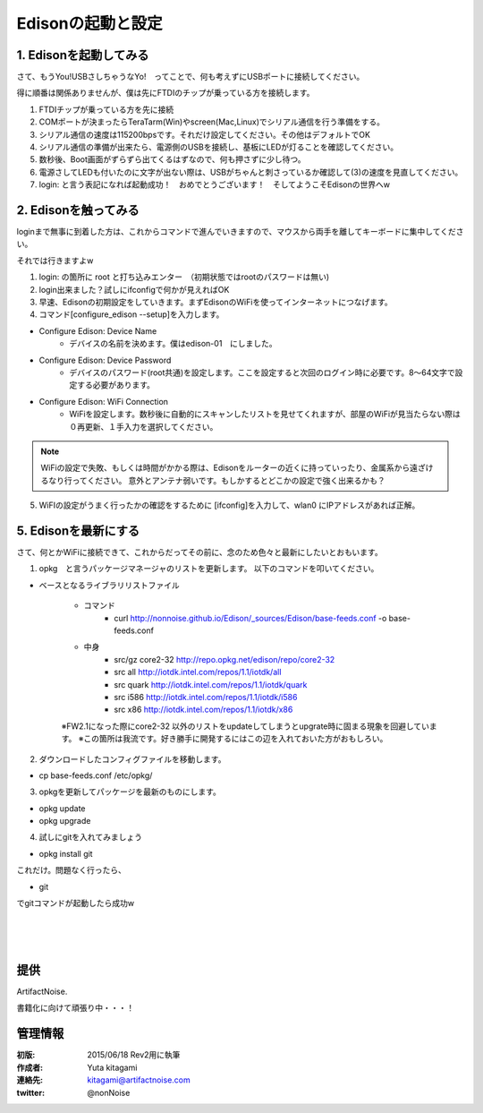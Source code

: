 
===========================================================
Edisonの起動と設定
===========================================================

.. image:: ../img/intel.web.480.270.jpg
	:scale: 40%
	:target: http://www.intel.com/content/www/us/en/do-it-yourself/maker.html

.. image:: ../img/Edison11.JPG
	:scale: 50%

.. image:: ../img/EA05.JPG
	:scale: 30%

.. image:: ../img/Edison_top_view.png
	:scale: 30%


1. Edisonを起動してみる
-----------------------------------------

さて、もうYou!USBさしちゃうなYo!　ってことで、何も考えずにUSBポートに接続してください。

得に順番は関係ありませんが、僕は先にFTDIのチップが乗っている方を接続します。

1) FTDIチップが乗っている方を先に接続

2) COMポートが決まったらTeraTarm(Win)やscreen(Mac,Linux)でシリアル通信を行う準備をする。

3) シリアル通信の速度は115200bpsです。それだけ設定してください。その他はデフォルトでOK

4) シリアル通信の準備が出来たら、電源側のUSBを接続し、基板にLEDが灯ることを確認してください。

5) 数秒後、Boot画面がずらずら出てくるはずなので、何も押さずに少し待つ。

6) 電源さしてLEDも付いたのに文字が出ない際は、USBがちゃんと刺さっているか確認して(3)の速度を見直してください。

7) login: と言う表記になれば起動成功！　おめでとうございます！　そしてようこそEdisonの世界へw



2. Edisonを触ってみる
-----------------------------------------

loginまで無事に到着した方は、これからコマンドで進んでいきますので、マウスから両手を離してキーボードに集中してください。

それでは行きますよw

(1) login: の箇所に root と打ち込みエンター　（初期状態ではrootのパスワードは無い)

(2) login出来ました？試しにifconfigで何かが見えればOK

(3) 早速、Edisonの初期設定をしていきます。まずEdisonのWiFiを使ってインターネットにつなげます。

(4) コマンド[configure_edison --setup]を入力します。

- Configure Edison: Device Name
	- デバイスの名前を決めます。僕はedison-01　にしました。

- Configure Edison: Device Password
	- デバイスのパスワード(root共通)を設定します。ここを設定すると次回のログイン時に必要です。8～64文字で設定する必要があります。

- Configure Edison: WiFi Connection
	- WiFiを設定します。数秒後に自動的にスキャンしたリストを見せてくれますが、部屋のWiFiが見当たらない際は０再更新、１手入力を選択してください。

.. note::

	WiFiの設定で失敗、もしくは時間がかかる際は、Edisonをルーターの近くに持っていったり、金属系から遠ざけるなり行ってください。
	意外とアンテナ弱いです。もしかするとどこかの設定で強く出来るかも？


(5) WiFIの設定がうまく行ったかの確認をするために [ifconfig]を入力して、wlan0 にIPアドレスがあれば正解。


5. Edisonを最新にする
-----------------------------------------

さて、何とかWiFiに接続できて、これからだってその前に、念のため色々と最新にしたいとおもいます。


(1) opkg　と言うパッケージマネージャのリストを更新します。 以下のコマンドを叩いてください。


- ベースとなるライブラリリストファイル

	- コマンド
		- curl http://nonnoise.github.io/Edison/_sources/Edison/base-feeds.conf -o base-feeds.conf
	- 中身
		- src/gz core2-32 http://repo.opkg.net/edison/repo/core2-32
		- src all     http://iotdk.intel.com/repos/1.1/iotdk/all
		- src quark   http://iotdk.intel.com/repos/1.1/iotdk/quark
		- src i586    http://iotdk.intel.com/repos/1.1/iotdk/i586
		- src x86     http://iotdk.intel.com/repos/1.1/iotdk/x86


	※FW2.1になった際にcore2-32 以外のリストをupdateしてしまうとupgrate時に固まる現象を回避しています。
	※この箇所は我流です。好き勝手に開発するにはこの辺を入れておいた方がおもしろい。

(2) ダウンロードしたコンフィグファイルを移動します。

- cp base-feeds.conf /etc/opkg/

(3) opkgを更新してパッケージを最新のものにします。

- opkg update
- opkg upgrade

(4) 試しにgitを入れてみましょう

- opkg install git

これだけ。問題なく行ったら、

- git

でgitコマンドが起動したら成功w


|

|

|





提供
--------------------------------

ArtifactNoise.

.. image:: ../img/ANlogoMark02.png
	:alt: ArtifactNoise
	:scale: 40%
	:target: http://artifactnoise.com


書籍化に向けて頑張り中・・・！

管理情報
------------------------------------------------

:初版: 2015/06/18 Rev2用に執筆

:作成者: Yuta kitagami
:連絡先: kitagami@artifactnoise.com
:twitter: @nonNoise
